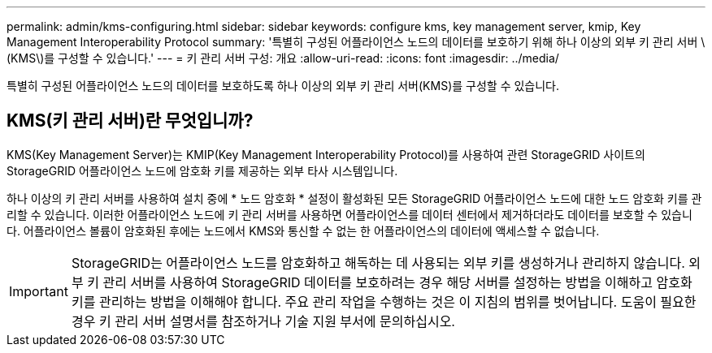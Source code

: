 ---
permalink: admin/kms-configuring.html 
sidebar: sidebar 
keywords: configure kms, key management server, kmip, Key Management Interoperability Protocol 
summary: '특별히 구성된 어플라이언스 노드의 데이터를 보호하기 위해 하나 이상의 외부 키 관리 서버 \(KMS\)를 구성할 수 있습니다.' 
---
= 키 관리 서버 구성: 개요
:allow-uri-read: 
:icons: font
:imagesdir: ../media/


[role="lead"]
특별히 구성된 어플라이언스 노드의 데이터를 보호하도록 하나 이상의 외부 키 관리 서버(KMS)를 구성할 수 있습니다.



== KMS(키 관리 서버)란 무엇입니까?

KMS(Key Management Server)는 KMIP(Key Management Interoperability Protocol)를 사용하여 관련 StorageGRID 사이트의 StorageGRID 어플라이언스 노드에 암호화 키를 제공하는 외부 타사 시스템입니다.

하나 이상의 키 관리 서버를 사용하여 설치 중에 * 노드 암호화 * 설정이 활성화된 모든 StorageGRID 어플라이언스 노드에 대한 노드 암호화 키를 관리할 수 있습니다. 이러한 어플라이언스 노드에 키 관리 서버를 사용하면 어플라이언스를 데이터 센터에서 제거하더라도 데이터를 보호할 수 있습니다. 어플라이언스 볼륨이 암호화된 후에는 노드에서 KMS와 통신할 수 없는 한 어플라이언스의 데이터에 액세스할 수 없습니다.


IMPORTANT: StorageGRID는 어플라이언스 노드를 암호화하고 해독하는 데 사용되는 외부 키를 생성하거나 관리하지 않습니다. 외부 키 관리 서버를 사용하여 StorageGRID 데이터를 보호하려는 경우 해당 서버를 설정하는 방법을 이해하고 암호화 키를 관리하는 방법을 이해해야 합니다. 주요 관리 작업을 수행하는 것은 이 지침의 범위를 벗어납니다. 도움이 필요한 경우 키 관리 서버 설명서를 참조하거나 기술 지원 부서에 문의하십시오.
